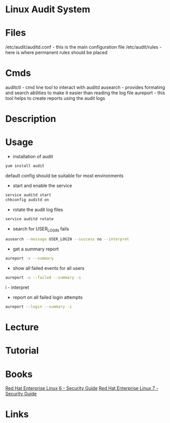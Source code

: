 #+TAGS: linux_audit_system audit


* Linux Audit System
* Files
/etc/audit/auditd.conf - this is the main configuration file
/etc/audit/rules       - here is where permanent rules should be placed

* Cmds
auditctl - cmd line tool to interact with auditd
ausearch - provides formating and search abilities to make it easier than reading the log file
aureport - this tool helps to create reports using the audit logs

* Description
* Usage
- installation of audit
#+BEGIN_SRC sh
yum install audit
#+END_SRC
default config should be suitable for most environments

- start and enable the service
#+BEGIN_SRC sh
service auditd start
chkconfig auditd on
#+END_SRC

- rotate the audit log files
#+BEGIN_SRC sh
service auditd rotate
#+END_SRC

- search for USER_LOGIN fails
#+BEGIN_SRC sh
ausearch --message USER_LOGIN --success no --interpret
#+END_SRC

- get a summary report
#+BEGIN_SRC sh
aureport -x --summary
#+END_SRC

- show all failed events for all users
#+BEGIN_SRC sh
aureport -u --failed --summary -i
#+END_SRC
i - interpret

- report on all failed login attempts
#+BEGIN_SRC sh
aureport --login --summary -i
#+END_SRC


* Lecture
* Tutorial
* Books
[[file://home/crito/Documents/Linux/RHEL/Red_Hat_Enterprise_Linux-6-Security_Guide.pdf][Red Hat Enterprise Linux 6 - Security Guide]]
[[file://home/crito/Documents/Linux/RHEL/Red_Hat_Enterprise_Linux-7-Security_Guide-en-US.pdf][Red Hat Enterprise Linux 7 - Security Guide]]
* Links
